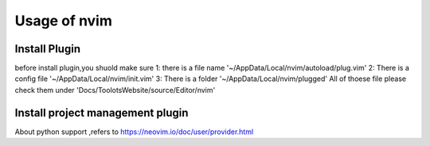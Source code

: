 Usage of nvim
=============================

Install Plugin
+++++++++++++++++++++++++++++
before install plugin,you shuold make sure
1: there is a file name '~/AppData/Local/nvim/autoload/plug.vim'
2: There is a config file '~/AppData/Local/nvim/init.vim'
3: There is a folder '~/AppData/Local/nvim/plugged'
All of thoese file please check them under 'Docs/ToolotsWebsite/source/Editor/nvim'



Install project management plugin
++++++++++++++++++++++++++++++
   
About python support ,refers to 
https://neovim.io/doc/user/provider.html
